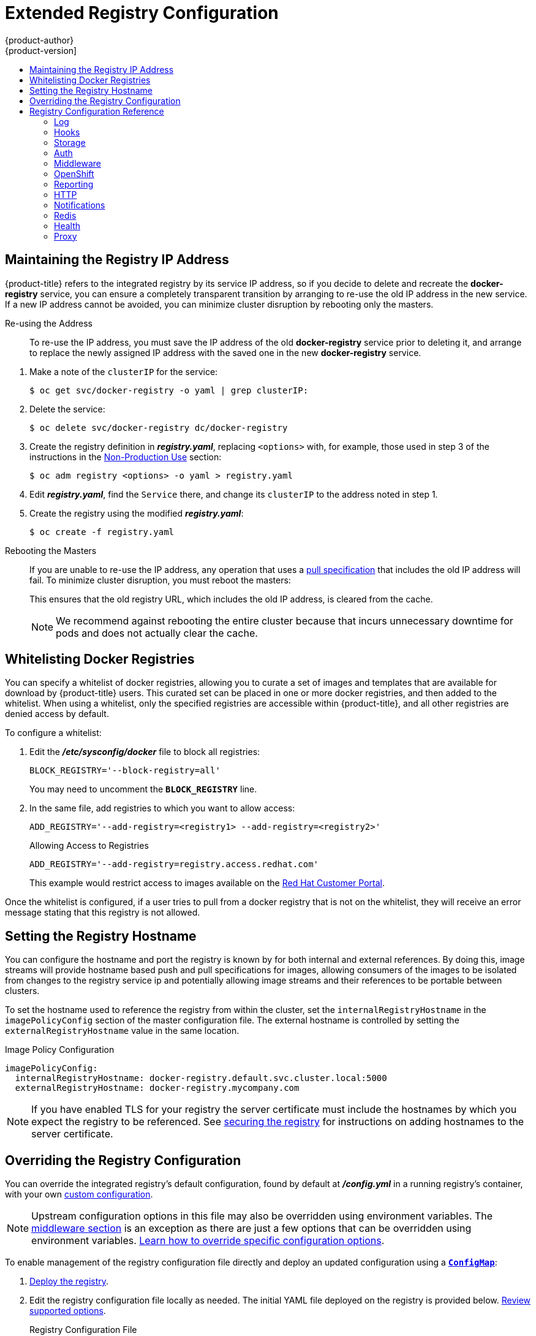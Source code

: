 [[install-config-registry-extended-configuration]]
= Extended Registry Configuration
{product-author}
{product-version]
:data-uri:
:icons:
:experimental:
:toc: macro
:toc-title:
:prewrap!:

toc::[]

[[maintaining-the-registry-ip-address]]
== Maintaining the Registry IP Address

{product-title} refers to the integrated registry by its service IP address,
so if you decide to delete and recreate the *docker-registry* service,
you can ensure a completely transparent transition by arranging to
re-use the old IP address in the new service.
If a new IP address cannot be avoided, you can minimize cluster
disruption by rebooting only the masters.

[[re-using-the-address]]
Re-using the Address::

To re-use the IP address, you must save the IP address of the old *docker-registry*
service prior to deleting it, and arrange to replace the newly assigned IP address
with the saved one in the new *docker-registry* service.

// NB: Snarfed from <https://github.com/openshift/openshift-docs/issues/1494>.
. Make a note of the `clusterIP` for the service:
+
----
$ oc get svc/docker-registry -o yaml | grep clusterIP:
----

. Delete the service:
+
----
$ oc delete svc/docker-registry dc/docker-registry
----

. Create the registry definition in *_registry.yaml_*, replacing `<options>`
with, for example, those used in step 3 of the instructions in the
xref:deploy_registry_existing_clusters.adoc#registry-non-production-use[Non-Production Use] section:
+
----
$ oc adm registry <options> -o yaml > registry.yaml
----

. Edit *_registry.yaml_*, find the `Service` there,
and change its `clusterIP` to the address noted in step 1.

. Create the registry using the modified *_registry.yaml_*:
+
----
$ oc create -f registry.yaml
----

[[rebooting-the-masters]]
Rebooting the Masters::

If you are unable to re-use the IP address, any operation that uses a xref:../../architecture/core_concepts/builds_and_image_streams.adoc#image-streams[pull specification]
that includes the old IP address will fail.
To minimize cluster disruption, you must reboot the masters:
+
----
ifdef::openshift-origin[]
# systemctl restart origin-master
endif::[]
ifdef::openshift-enterprise[]
# systemctl restart atomic-openshift-master
endif::[]
----
// Code block snarfed from ../http_proxies.adoc, w/ node-reboot stuff removed.
// tnguyen opines: It would be nice to #define this somewhere and include it here...
+
This ensures that the old registry URL, which includes the old IP address,
is cleared from the cache.
+
[NOTE]
We recommend against rebooting the entire cluster because that incurs
unnecessary downtime for pods and does not actually clear the cache.


[[whitelisting-docker-registries]]
== Whitelisting Docker Registries

You can specify a whitelist of docker registries, allowing you to curate a set
of images and templates that are available for download by {product-title}
users. This curated set can be placed in one or more docker registries, and then
added to the whitelist. When using a whitelist, only the specified registries
are accessible within {product-title}, and all other registries are denied
access by default.

To configure a whitelist:

. Edit the *_/etc/sysconfig/docker_* file to block all registries:
+
----
BLOCK_REGISTRY='--block-registry=all'
----
+
You may need to uncomment the `*BLOCK_REGISTRY*` line.
. In the same file, add registries to which you want to allow access:
+
----
ADD_REGISTRY='--add-registry=<registry1> --add-registry=<registry2>'
----
+
.Allowing Access to Registries
----
ADD_REGISTRY='--add-registry=registry.access.redhat.com'
----
+
This example would restrict access to images available on the
link:https://access.redhat.com/search/#/container-images[Red Hat Customer Portal].

Once the whitelist is configured, if a user tries to pull from a docker registry
that is not on the whitelist, they will receive an error message stating that
this registry is not allowed.

[[setting-the-registry-hostname]]
== Setting the Registry Hostname

You can configure the hostname and port the registry is known by for both internal and external references.
By doing this, image streams will provide hostname based push and pull specifications for images,
allowing consumers of the images to be isolated from changes to the registry service ip and potentially
allowing image streams and their references to be portable between clusters.

To set the hostname used to reference the registry from within the cluster, set the `internalRegistryHostname`
in the `imagePolicyConfig` section of the master configuration file.  The external hostname is controlled by setting the `externalRegistryHostname` value in the same location.

.Image Policy Configuration
[source,yaml]
----
imagePolicyConfig:
  internalRegistryHostname: docker-registry.default.svc.cluster.local:5000
  externalRegistryHostname: docker-registry.mycompany.com
----

[NOTE]
====
If you have enabled TLS for your registry the server certificate must
include the hostnames by which you expect the registry to be referenced.
See xref:securing_and_exposing_registry.adoc#securing-the-registry[securing
the registry] for instructions on adding hostnames to the server certificate.
====

[[advanced-overriding-the-registry-configuration]]
== Overriding the Registry Configuration

You can override the integrated registry's default configuration, found by
default at *_/config.yml_* in a running registry's container, with your own
xref:registry-configuration-reference[custom configuration].

[NOTE]
====
Upstream configuration options in this file may also be overridden using
environment variables. The
xref:docker-registry-configuration-reference-middleware[middleware section] is
an exception as there are just a few options that can be overridden using
environment variables.
link:https://docs.docker.com/registry/configuration/#override-specific-configuration-options[Learn
how to override specific configuration options].
====

To enable management of the registry configuration file directly and deploy an updated configuration using
a xref:../../dev_guide/configmaps.adoc#dev-guide-configmaps[`*ConfigMap*`]:

. xref:deploy_registry_existing_clusters.adoc#deploy-registry[Deploy the registry].

. Edit the registry configuration file locally as needed. The initial YAML file
deployed on the registry is provided below.
xref:registry-configuration-reference[Review supported options].
+
.Registry Configuration File
[source,yaml]
----
version: 0.1
log:
  level: debug
http:
  addr: :5000
storage:
  cache:
    blobdescriptor: inmemory
  filesystem:
    rootdirectory: /registry
  delete:
    enabled: true
auth:
  openshift:
    realm: openshift
middleware:
  registry:
    - name: openshift
  repository:
    - name: openshift
      options:
        acceptschema2: true
        pullthrough: true
        enforcequota: false
        projectcachettl: 1m
        blobrepositorycachettl: 10m
  storage:
    - name: openshift
openshift:
  version: 1.0
  metrics:
    enabled: false
    secret: <secret>
----

. Create a `*ConfigMap*` holding the content of each file in this directory:
+
----
$ oc create configmap registry-config \
    --from-file=</path/to/custom/registry/config.yml>/
----

. Add the *registry-config* ConfigMap as a volume to the registry's deployment
configuration to mount the custom configuration file at
*_/etc/docker/registry/_*:
+
----
$ oc volume dc/docker-registry --add --type=configmap \
    --configmap-name=registry-config -m /etc/docker/registry/
----
+
. Update the registry to reference the configuration path from the previous step
by adding the following environment variable to the registry's deployment
configuration:
+
----
$ oc set env dc/docker-registry \
    REGISTRY_CONFIGURATION_PATH=/etc/docker/registry/config.yml
----

This may be performed as an iterative process to achieve the desired
configuration. For example, during troubleshooting, the configuration may be
temporarily updated to put it in *debug* mode.

To update an existing configuration:

[WARNING]
====
This procedure will overwrite the currently deployed registry configuration.
====

. Edit the local registry configuration file, *_config.yml_*.

. Delete the *registry-config* secret:
+
----
$ oc delete secret registry-config
----
+
. Recreate the secret to reference the updated configuration file:
+
----
$ oc secrets new registry-config config.yml=</path/to/custom/registry/config.yml>
----
+
. Redeploy the registry to read the updated configuration:
+
----
$ oc rollout latest docker-registry
----

[TIP]
====
Maintain configuration files in a source control repository.
====

// tag::registry-configuration-reference[]
[[registry-configuration-reference]]
== Registry Configuration Reference

There are many configuration options available in the upstream
link:https://github.com/docker/distribution[docker distribution] library. Not
all link:https://docs.docker.com/registry/configuration/[configuration options]
are supported or enabled. Use this section as a reference when
xref:advanced-overriding-the-registry-configuration[overriding the registry
configuration].


[NOTE]
====
Upstream configuration options in this file may also be overridden using
environment variables. However, the
xref:docker-registry-configuration-reference-middleware[middleware section] may
*not* be overridden using environment variables.
link:https://docs.docker.com/registry/configuration/#override-specific-configuration-options[Learn
how to override specific configuration options].
====

[[docker-registry-configuration-reference-log]]
=== Log

link:https://docs.docker.com/registry/configuration/#log[Upstream options] are supported.

Example:

[source,yaml]
----
log:
  level: debug
  formatter: text
  fields:
    service: registry
    environment: staging
----

[[docker-registry-configuration-reference-hooks]]
=== Hooks

Mail hooks are not supported.

[[docker-registry-configuration-reference-storage]]
=== Storage
//tag::registry-storage-drivers[]
This section lists the supported link:https://docs.docker.com/registry/configuration/#storage[registry storage drivers].

The following list includes storage drivers that need to be configured in the
registry's configuration file:

*  link:https://docs.docker.com/registry/storage-drivers/filesystem[Filesystem]. Filesystem is the default and does not need to be configured.
// *  link:https://docs.docker.com/registry/storage-drivers/azure/[Microsoft Azure]//
*  link:https://docs.docker.com/registry/storage-drivers/s3/[S3]. Learn more about https://github.com/docker/docker.github.io/blob/master/registry/storage-drivers/s3.md#cloudfront-as-middleware-with-s3-backend[CloudFront configuration].
* link:https://docs.docker.com/registry/storage-drivers/swift/[OpenStack Swift]
* link:https://docs.docker.com/registry/storage-drivers/gcs/[Google Cloud Storage (GCS)]
* link:https://docs.docker.com/registry/storage-drivers/azure/[Microsoft Azure]
* link:https://docs.docker.com/registry/storage-drivers/oss/[Aliyun OSS]

link:https://docs.docker.com/registry/configuration/#maintenance[General registry storage configuration options] are supported.

The following storage options need to be configured through the link:https://docs.docker.com/registry/storage-drivers/filesystem[filesystem driver]:

* xref:../../install_config/storage_examples/gluster_backed_registry.adoc#install-config-storage-examples-gluster-backed-registry[Backing Docker Registry with GlusterFS Storage]
* xref:../../install_config/persistent_storage/persistent_storage_ceph_rbd.adoc#install-config-persistent-storage-persistent-storage-ceph-rbd[Ceph
Rados Block Device]

[NOTE]
====
For more information on supported persistent storage drivers, see xref:../../install_config/persistent_storage/persistent_storage_ceph_rbd.adoc#install-config-persistent-storage-persistent-storage-ceph-rbd[Configuring Persistent Storage] and xref:../../install_config/storage_examples/index.adoc#install-config-storage-examples-index[Persistent Storage Examples].
====

//end::registry-storage-drivers[]

.General Storage Configuration Options
[source,yaml]
----
storage:
  delete:
    enabled: true <1>
  redirect:
    disable: false
  cache:
    blobdescriptor: inmemory
  maintenance:
    uploadpurging:
      enabled: true
      age: 168h
      interval: 24h
      dryrun: false
    readonly:
      enabled: false
----
<1> This entry is *mandatory* for image pruning to work properly.

[[docker-registry-configuration-reference-auth]]
=== Auth

Auth options should not be altered. The *openshift* extension is the only
supported option.

[source,yaml]
----
auth:
  openshift:
    realm: openshift
----

[[docker-registry-configuration-reference-middleware]]
=== Middleware

The *repository* middleware extension allows to configure {product-title}
middleware responsible for interaction with {product-title} and image proxying.

[source,yaml]
----
middleware:
  registry:
    - name: openshift <1>
  repository:
    - name: openshift <1>
      options:
        acceptschema2: true <2>
        pullthrough: true <3>
        mirrorpullthrough: true <4>
        enforcequota: false <5>
        projectcachettl: 1m <6>
        blobrepositorycachettl: 10m <7>
  storage:
    - name: openshift <1>
----
<1> These entries are mandatory. Their presence ensures required components are
loaded. These values should not be changed.
<2> Allows you to store
link:https://github.com/docker/distribution/blob/master/docs/spec/manifest-v2-2.md#image-manifest-version-2-schema-2[manifest
schema v2] during a push to the registry. See
xref:middleware-repository-acceptschema2[below] for more details.
<3> Allows the registry to act as a proxy for remote blobs. See
xref:middleware-repository-pullthrough[below] for more details.
<4> Allows the registry cache blobs to be served from remote registries for fast
access later. The mirroring starts when the blob is accessed for the first time.
The option has no effect if the
xref:middleware-repository-pullthrough[pullthrough] is disabled.
<5> Prevents blob uploads exceeding the size limit, which are defined in the
targeted project.
<6> An expiration timeout for limits cached in the registry. The lower the
value, the less time it takes for the limit changes to propagate to the
registry. However, the registry will query limits from the server more
frequently and, as a consequence, pushes will be slower.
<7> An expiration timeout for remembered associations between blob and
repository. The higher the value, the higher probability of fast lookup and
more efficient registry operation. On the other hand, memory usage will raise
as well as a risk of serving image layer to user, who is no longer authorized
to access it.

[[middleware-cloudfront]]
==== CloudFront Middleware
The link:https://docs.docker.com/registry/configuration/#cloudfront[*CloudFront*
middleware extension] can be added to support AWS, CloudFront CDN storage
provider. CloudFront middleware speeds up distribution of image content
internationally. The blobs are distributed to several edge locations around the
world. The client is always directed to the edge with the lowest latency.

[NOTE]
====
The link:https://docs.docker.com/registry/configuration/#cloudfront[*CloudFront*
middleware extension] can be only used with
link:https://docs.docker.com/registry/storage-drivers/s3/[S3] storage.
It is utilized only during blob serving. Therefore, only blob downloads can be
speeded up, not uploads.
====

The following is an example of minimal configuration of S3 storage driver with a
CloudFront middleware:

[source,yaml]
----
version: 0.1
log:
  level: debug
http:
  addr: :5000
storage:
  cache:
    blobdescriptor: inmemory
  delete:
    enabled: true
  s3: <1>
    accesskey: BJKMSZBRESWJQXRWMAEQ
    secretkey: 5ah5I91SNXbeoUXXDasFtadRqOdy62JzlnOW1goS
    region: us-east-1
    bucket: docker.myregistry.com
auth:
  openshift:
    realm: openshift
middleware:
  registry:
    - name: openshift
  repository:
    - name: openshift
   storage:
    - name: cloudfront <2>
      options:
        baseurl: https://jrpbyn0k5k88bi.cloudfront.net/ <3>
        privatekey: /etc/docker/cloudfront-ABCEDFGHIJKLMNOPQRST.pem <4>
        keypairid: ABCEDFGHIJKLMNOPQRST <5>
    - name: openshift
----
<1> The S3 storage must be configured the same way regardless of CloudFront
middleware.
<2> The CloudFront storage middleware needs to be listed before OpenShift
middleware.
<3> The CloudFront base URL. In the AWS management console, this is listed as
*Domain Name* of CloudFront distribution.
<4> The location of your AWS private key on the filesystem. This must be not
confused with Amazon EC2 key pair. Please refer to
link:http://docs.aws.amazon.com/AmazonCloudFront/latest/DeveloperGuide/private-content-trusted-signers.html#private-content-creating-cloudfront-key-pairs[AWS
documentation] on creating CloudFront key pairs for your trusted signers. The
file needs to be mounted as a secret
xref:../../dev_guide/secrets.adoc#dev-guide-secrets[secret] into the registry
pod.
<5> The ID of your Cloudfront key pair.

[[middleware-overriding]]
==== Overriding Middleware Configuration Options
The *middleware* section cannot be overridden using environment variables.
There are a few exceptions, however. For example:

[source,yaml]
----
middleware:
  repository:
    - name: openshift
      options:
        acceptschema2: true <1>
        pullthrough: true <2>
        mirrorpullthrough: true <3>
        enforcequota: false <4>
        projectcachettl: 1m <5>
        blobrepositorycachettl: 10m <6>
----
<1> A configuration option that can be overridden by the boolean environment
variable `REGISTRY_MIDDLEWARE_REPOSITORY_OPENSHIFT_ACCEPTSCHEMA2`, which
allows for the ability to accept manifest schema v2 on manifest put requests.
Recognized values are `true` and `false` (which applies to all the other
boolean variables below).
<2> A configuration option that can be overridden by the boolean environment
variable `REGISTRY_MIDDLEWARE_REPOSITORY_OPENSHIFT_PULLTHROUGH`, which
enables a proxy mode for remote repositories.
<3> A configuration option that can be overridden by the boolean environment
variable `REGISTRY_MIDDLEWARE_REPOSITORY_OPENSHIFT_MIRRORPULLTHROUGH`, which
instructs registry to mirror blobs locally if serving remote blobs.
<4> A configuration option that can be overridden by the boolean environment
variable `REGISTRY_MIDDLEWARE_REPOSITORY_OPENSHIFT_ENFORCEQUOTA`, which
allows the ability to turn quota enforcement on or off. By default, quota
enforcement is off.
<5> A configuration option that can be overridden by the environment variable
`REGISTRY_MIDDLEWARE_REPOSITORY_OPENSHIFT_PROJECTCACHETTL`, specifying an
eviction timeout for project quota objects. It takes a valid time duration
string (for example, `2m`). If empty, you get the default timeout. If zero
(`0m`), caching is disabled.
<6> A configuration option that can be overridden by the environment variable
`REGISTRY_MIDDLEWARE_REPOSITORY_OPENSHIFT_BLOBREPOSITORYCACHETTL`, specifying
an eviction timeout for associations between blob and containing repository.
The format of the value is the same as in `projectcachettl` case.

[[middleware-repository-pullthrough]]
==== Image Pullthrough

If enabled, the registry will attempt to fetch requested blob from a remote
registry unless the blob exists locally. The remote candidates are calculated
from **DockerImage** entries stored in status of the
xref:../../architecture/core_concepts/builds_and_image_streams.adoc#image-streams[image
stream], a client pulls from. All the unique remote registry references in
such entries will be tried in turn until the blob is found.

Pullthrough will only occur if an image stream tag exists for the image being
pulled. For example, if the image being pulled is
`*docker-registry.default.svc:5000/yourproject/yourimage:prod*` then the
registry will look for an image stream tag named `*yourimage:prod*` in the
project `*yourproject*`. If it finds one, it will attempt to pull the image
using the `*dockerImageReference*` associated with that image stream tag.

When performing pullthrough, the registry will use pull credentials found in the
project associated with the image stream tag that is being referenced. This
capability also makes it possible for you to pull images that reside on a
registry they do not have credentials to access, as long as you have access
to the image stream tag that references the image.

Note that by default image stream tags use a reference policy type of `*Source*`
which means that when the image stream reference is resolved to an image pull
specification, the specification used will point to the source of the image.
For images hosted on external registries, this will be the external registry and
as a result the resource will reference and pull the image by the external
registry. For example, `*registry.access.redhat.com/openshift3/jenkins-2-rhel7*` and
pullthrough will not apply. To ensure that resources referencing image streams
use a pull specification that points to the internal registry, the image stream
tag should use a reference policy type of `*Local*`. More information is available on
xref:../../dev_guide/managing_images.adoc#reference-policy[Reference Policy].

This feature is on by default. However, it can be disabled using a
xref:docker-registry-configuration-reference-middleware[configuration option].

By default, all the remote blobs served this way are stored locally for
subsequent faster access unless `mirrorpullthrough` is disabled. The downside
of this mirroring feature is an increased storage usage.

[NOTE]
====
The mirroring starts when a client tries to fetch at least a single byte of the
blob. To pre-fetch a particular image into integrated registry before it is
actually needed, you can run the following command:

----
$ oc get imagestreamtag/${IS}:${TAG} -o jsonpath='{ .image.dockerImageLayers[*].name }' | \
  xargs -n1 -I {} curl -H "Range: bytes=0-1" -u user:${TOKEN} \
  http://${REGISTRY_IP}:${PORT}/v2/default/mysql/blobs/{}
----
====

[NOTE]
====
This {product-title} mirroring feature should not be confused with the upstream
link:https://docs.docker.com/registry/recipes/mirror/[registry pull through cache feature],
which is a similar but distinct capability.
====


[[middleware-repository-acceptschema2]]
==== Manifest Schema v2 Support

Each image has a manifest describing its blobs, instructions for running it
and additional metadata. The manifest is versioned, with each version having different
structure and fields as it evolves over time. The same image can be represented
by multiple manifest versions. Each version will have different digest though.

The registry currently supports
link:https://github.com/docker/distribution/blob/master/docs/spec/manifest-v2-1.md#image-manifest-version-2-schema-1[manifest
v2 schema 1] (*schema1*) and
link:https://github.com/docker/distribution/blob/master/docs/spec/manifest-v2-2.md#image-manifest-version-2-schema-2[manifest
v2 schema 2] (*schema2*). The former is being obsoleted but will be supported
for an extended amount of time.

You should be wary of compatibility issues with various Docker clients:

- Docker clients of version 1.9 or older support only *schema1*. Any manifest
this client pulls or pushes will be of this legacy schema.
- Docker clients of version 1.10 support both *schema1* and *schema2*. And by default, it will
push the latter to the registry if it supports newer schema.

The registry, storing an image with *schema1* will always return it unchanged
to the client. *Schema2* will be transferred unchanged only to newer Docker
client. For the older one, it will be converted on-the-fly to *schema1*.

This has significant consequences. For example an image pushed to the registry
by a newer Docker client cannot be pulled by the older Docker by its digest.
That's because the stored image's manifest is of *schema2* and its digest can
be used to pull only this version of manifest.

For this reason, the registry is configured by default not to store *schema2*.
This ensures that any docker client will be able to pull from the registry any
image pushed there regardless of client's version.

Once you're confident that all the registry clients support *schema2*, you'll
be safe to enable its support in the registry. See the
xref:docker-registry-configuration-reference-middleware[middleware
configuration reference] above for particular option.

[[docker-registry-configuration-reference-openshift]]
=== OpenShift

This section reviews the configuration of global settings for features specific
to {product-title}. In a future release, `openshift`-related settings in the
xref:docker-registry-configuration-reference-middleware[Middleware] section will
be obsoleted.

Currently, this section allows you to configure registry metrics collection:

----
openshift:
  version: 1.0 <1>
  metrics:
    enabled: false <2>
    secret: <secret> <3>
  requests:
    read:
      maxrunning: 10 <4>
      maxinqueue: 10 <5>
      maxwaitinqueue 2m <6>
    write:
      maxrunning: 10 <7>
      maxinqueue: 10 <8>
      maxwaitinqueue 2m <9>

----
<1> A mandatory entry specifying configuration version of this section. The only
supported value is `1.0`.
<2> Can be set to `true` to enable metrics collection. The same can be achieved
using the boolean environment variable
`REGISTRY_OPENSHIFT_METRICS_ENABLED=true`.
<3> A secret used to authorize client requests. Metrics clients must use it as a
bearer token in `Authorization` header. It can be overridden by the environment
variable `REGISTRY_OPENSHIFT_METRICS_SECRET`.
<4> Maximum number of simultaneous pull requests.  It can be overridden by the
environment variable `REGISTRY_OPENSHIFT_REQUESTS_READ_MAXRUNNING`.  Zero indicates no limit.
<5> Maximum number of queued pull requests.  It can be overridden by the
environment variable `REGISTRY_OPENSHIFT_REQUESTS_READ_MAXINQUEUE`.  Zero indicates no limit.
<6> Maximum time a pull request can wait in the queue before being rejected.
It can be overridden by the environment variable `REGISTRY_OPENSHIFT_REQUESTS_READ_MAXWAITINQUEUE`.
Zero indicates no limit.
<7> Maximum number of simultaneous push requests.  It can be overridden by the
environment variable `REGISTRY_OPENSHIFT_REQUESTS_WRITE_MAXRUNNING`.  Zero indicates no limit.
<8> Maximum number of queued push requests.  It can be overridden by the
environment variable `REGISTRY_OPENSHIFT_REQUESTS_WRITE_MAXINQUEUE`.  Zero indicates no limit.
<9> Maximum time a push request can wait in the queue before being rejected.  It can be overridden by the
environment variable `REGISTRY_OPENSHIFT_REQUESTS_WRITE_MAXWAITINQUEUE`.
Zero indicates no limit.

See xref:accessing_registry.adoc#accessing-registry-metrics[Accessing Registry Metrics] for usage information.

[[docker-registry-configuration-reference-reporting]]
=== Reporting

Reporting is unsupported.

[[docker-registry-configuration-reference-http]]
=== HTTP

link:https://docs.docker.com/registry/configuration/#http[Upstream options] are
supported. xref:securing_and_exposing_registry.adoc#securing-the-registry[Learn how to alter these settings via
environment variables]. Only the *tls* section should be altered. For example:

[source,yaml]
----
http:
  addr: :5000
  tls:
    certificate: /etc/secrets/registry.crt
    key: /etc/secrets/registry.key
----

[[docker-registry-configuration-reference-notifications]]
=== Notifications

link:https://docs.docker.com/registry/configuration/#notifications[Upstream
options] are supported. 

Example:

[source,yaml]
----
notifications:
  endpoints:
    - name: registry
      disabled: false
      url: https://url:port/path
      headers:
        Accept:
          - text/plain
      timeout: 500
      threshold: 5
      backoff: 1000
----

[[docker-registry-configuration-reference-redis]]
=== Redis

Redis is not supported.

[[docker-registry-configuration-reference-health]]
=== Health

link:https://docs.docker.com/registry/configuration/#health[Upstream options]
are supported. The registry deployment configuration provides an integrated
health check at */healthz*.

[[docker-registry-configuration-reference-proxy]]
=== Proxy

Proxy configuration should not be enabled. This functionality is provided by
the xref:docker-registry-configuration-reference-middleware[{product-title}
repository middleware extension], *pullthrough: true*.

// end::registry-configuration-reference[]

